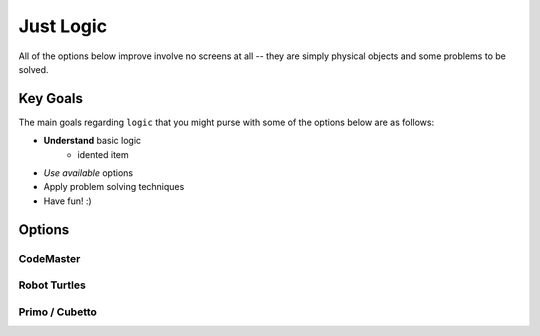 Just Logic
++++++++++
All of the options below improve involve no screens at all -- they are
simply physical objects and some problems to be solved.

Key Goals
=====================
The main goals regarding ``logic`` that you might purse with some 
of the options below are as follows:

*  **Understand** basic logic
    * idented item
*  *Use available* options
* Apply problem solving techniques
* Have fun! :)

Options
=======

CodeMaster
----------

Robot Turtles
-------------

Primo / Cubetto
---------------